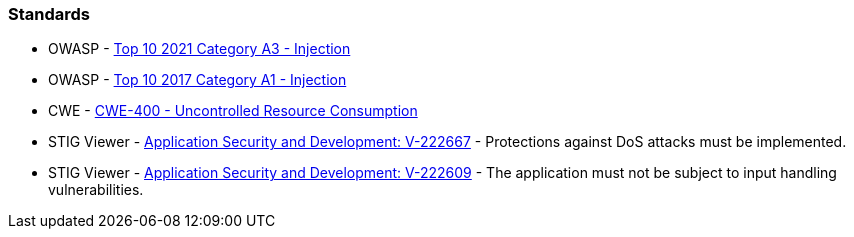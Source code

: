 === Standards

* OWASP - https://owasp.org/Top10/A03_2021-Injection/[Top 10 2021 Category A3 - Injection]
* OWASP - https://owasp.org/www-project-top-ten/2017/A1_2017-Injection[Top 10 2017 Category A1 - Injection]
* CWE - https://cwe.mitre.org/data/definitions/400[CWE-400 - Uncontrolled Resource Consumption]
* STIG Viewer - https://stigviewer.com/stig/application_security_and_development/2023-06-08/finding/V-222667[Application Security and Development: V-222667] - Protections against DoS attacks must be implemented.
* STIG Viewer - https://web.archive.org/web/https://stigviewer.com/stig/application_security_and_development/2023-06-08/finding/V-222609[Application Security and Development: V-222609] - The application must not be subject to input handling vulnerabilities.
